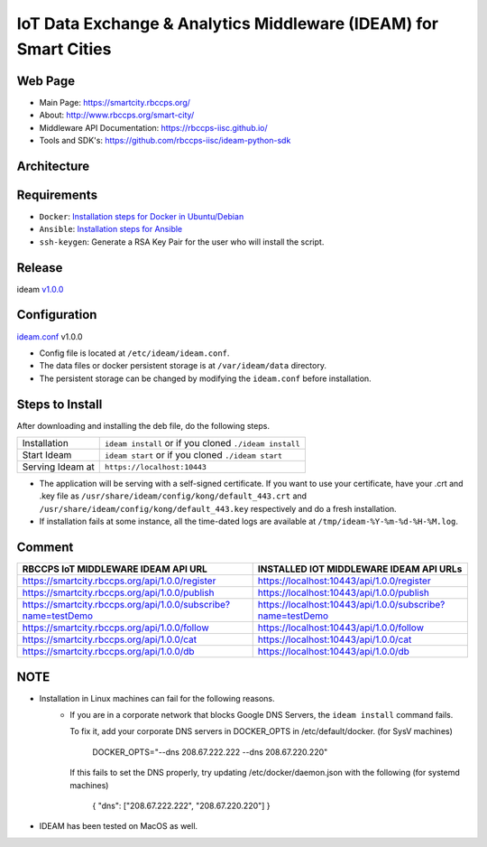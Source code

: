 =================================================================
IoT Data Exchange & Analytics Middleware (IDEAM) for Smart Cities
=================================================================

.. image:: https://travis-ci.org/rbccps-iisc/ideam.svg?branch=master
    :target: https://travis-ci.org/rbccps-iisc/ideam

Web Page
========
- Main Page: https://smartcity.rbccps.org/
- About: http://www.rbccps.org/smart-city/
- Middleware API Documentation: https://rbccps-iisc.github.io/
- Tools and SDK's: https://github.com/rbccps-iisc/ideam-python-sdk

Architecture
============
.. image:: https://rbccps.org/smartcity/lib/exe/fetch.php?media=mw_architecture.png

Requirements
============
- ``Docker``: `Installation steps for Docker in Ubuntu/Debian <https://docs.docker.com/engine/installation/linux/docker-ce/ubuntu/#os-requirements>`_ 
- ``Ansible``: `Installation steps for Ansible <http://docs.ansible.com/ansible/latest/intro_installation.html>`_
- ``ssh-keygen``: Generate a RSA Key Pair for the user who will install the script.


Release
=======

ideam v1.0.0_


.. _v1.0.0: https://github.com/rbccps-iisc/ideam/releases/latest

Configuration
=============

ideam.conf_ v1.0.0

- Config file is located at ``/etc/ideam/ideam.conf``.

- The data files or docker persistent storage is at ``/var/ideam/data`` directory.

- The persistent storage can be changed by modifying the ``ideam.conf`` before installation.

.. _ideam.conf: https://github.com/rbccps-iisc/ideam/blob/master/middleware.conf


Steps to Install
================

After downloading and installing the deb file, do the following steps.

+---------------------------------------+-----------------------------------------------------------------------------+
| Installation                          | ``ideam install``   or if you cloned ``./ideam install``                    |
+---------------------------------------+-----------------------------------------------------------------------------+
| Start Ideam                           | ``ideam start``    or if you cloned ``./ideam start``                       |
+---------------------------------------+-----------------------------------------------------------------------------+
| Serving Ideam at                      | ``https://localhost:10443``                                                 |
+---------------------------------------+-----------------------------------------------------------------------------+

- The application will be serving with a self-signed certificate.
  If you want to use your certificate, have your .crt and .key file as ``/usr/share/ideam/config/kong/default_443.crt`` and
  ``/usr/share/ideam/config/kong/default_443.key`` respectively and do a fresh installation.

- If installation fails at some instance, all the time-dated logs are available at ``/tmp/ideam-%Y-%m-%d-%H-%M.log``.



Comment
=======

+----------------------------------------------------------------+----------------------------------------------------------+
| RBCCPS IoT MIDDLEWARE IDEAM API URL                            | INSTALLED IOT MIDDLEWARE IDEAM API URLs                  |
+================================================================+==========================================================+
| https://smartcity.rbccps.org/api/1.0.0/register                | https://localhost:10443/api/1.0.0/register               |
+----------------------------------------------------------------+----------------------------------------------------------+
| https://smartcity.rbccps.org/api/1.0.0/publish                 | https://localhost:10443/api/1.0.0/publish                |
+----------------------------------------------------------------+----------------------------------------------------------+
| https://smartcity.rbccps.org/api/1.0.0/subscribe?name=testDemo | https://localhost:10443/api/1.0.0/subscribe?name=testDemo|
+----------------------------------------------------------------+----------------------------------------------------------+
| https://smartcity.rbccps.org/api/1.0.0/follow                  | https://localhost:10443/api/1.0.0/follow                 |
+----------------------------------------------------------------+----------------------------------------------------------+
| https://smartcity.rbccps.org/api/1.0.0/cat                     | https://localhost:10443/api/1.0.0/cat                    |
+----------------------------------------------------------------+----------------------------------------------------------+
| https://smartcity.rbccps.org/api/1.0.0/db                      | https://localhost:10443/api/1.0.0/db                     |
+----------------------------------------------------------------+----------------------------------------------------------+

NOTE
====
- Installation in Linux machines can fail for the following reasons.
    - If you are in a corporate network that blocks Google DNS Servers, the ``ideam install`` command fails.

      To fix it, add your corporate DNS servers in DOCKER_OPTS in /etc/default/docker. (for SysV machines)

         DOCKER_OPTS="--dns 208.67.222.222 --dns 208.67.220.220"

      If this fails to set the DNS properly, try updating /etc/docker/daemon.json with the following (for systemd machines)

         { "dns": ["208.67.222.222", "208.67.220.220"] }

- IDEAM has been tested on MacOS as well.
    
